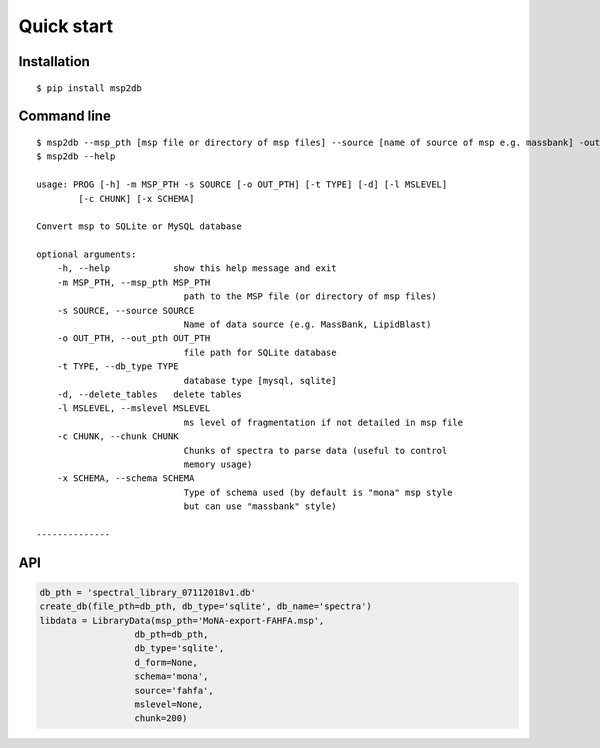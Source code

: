 Quick start
========================================


Installation
------------
::

    $ pip install msp2db

Command line
------------
::

    $ msp2db --msp_pth [msp file or directory of msp files] --source [name of source of msp e.g. massbank] -out_pth [out dir]
    $ msp2db --help

    usage: PROG [-h] -m MSP_PTH -s SOURCE [-o OUT_PTH] [-t TYPE] [-d] [-l MSLEVEL]
            [-c CHUNK] [-x SCHEMA]

    Convert msp to SQLite or MySQL database

    optional arguments:
        -h, --help            show this help message and exit
        -m MSP_PTH, --msp_pth MSP_PTH
                                path to the MSP file (or directory of msp files)
        -s SOURCE, --source SOURCE
                                Name of data source (e.g. MassBank, LipidBlast)
        -o OUT_PTH, --out_pth OUT_PTH
                                file path for SQLite database
        -t TYPE, --db_type TYPE
                                database type [mysql, sqlite]
        -d, --delete_tables   delete tables
        -l MSLEVEL, --mslevel MSLEVEL
                                ms level of fragmentation if not detailed in msp file
        -c CHUNK, --chunk CHUNK
                                Chunks of spectra to parse data (useful to control
                                memory usage)
        -x SCHEMA, --schema SCHEMA
                                Type of schema used (by default is "mona" msp style
                                but can use "massbank" style)

    --------------

API
------------
.. code-block:: python

    db_pth = 'spectral_library_07112018v1.db'
    create_db(file_pth=db_pth, db_type='sqlite', db_name='spectra')
    libdata = LibraryData(msp_pth='MoNA-export-FAHFA.msp',
                      db_pth=db_pth,
                      db_type='sqlite',
                      d_form=None,
                      schema='mona',
                      source='fahfa',
                      mslevel=None,
                      chunk=200)


